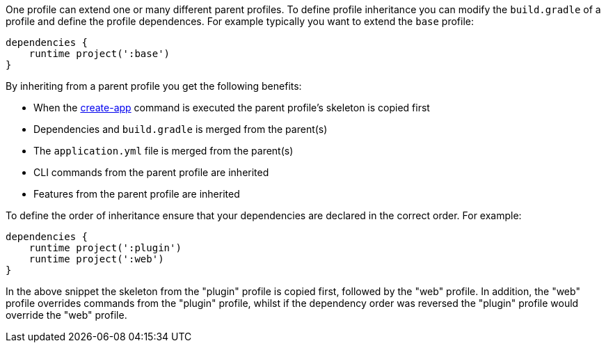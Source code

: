 One profile can extend one or many different parent profiles. To define profile inheritance you can modify the `build.gradle` of a profile and define the profile dependences. For example typically you want to extend the `base` profile:

[source,groovy]
----
dependencies {
    runtime project(':base')
}
----

By inheriting from a parent profile you get the following benefits:

* When the <<ref-command-line-create-app,create-app>> command is executed the parent profile's skeleton is copied first
* Dependencies and `build.gradle` is merged from the parent(s)
* The `application.yml` file is merged from the parent(s)
* CLI commands from the parent profile are inherited
* Features from the parent profile are inherited

To define the order of inheritance ensure that your dependencies are declared in the correct order. For example:

[source,groovy]
----
dependencies {
    runtime project(':plugin')
    runtime project(':web')
}
----

In the above snippet the skeleton from the "plugin" profile is copied first, followed by the "web" profile. In addition, the "web" profile overrides commands from the "plugin" profile, whilst if the dependency order was reversed the "plugin" profile would override the "web" profile.
